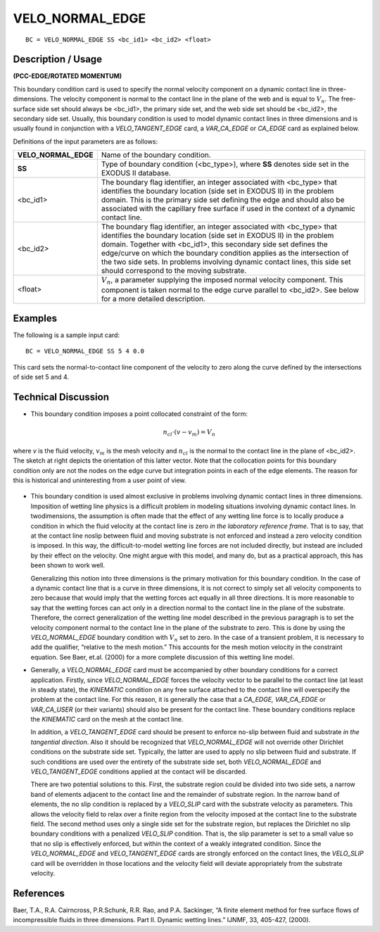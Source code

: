 ********************
**VELO_NORMAL_EDGE**
********************

::

	BC = VELO_NORMAL_EDGE SS <bc_id1> <bc_id2> <float>

-----------------------
**Description / Usage**
-----------------------

**(PCC-EDGE/ROTATED MOMENTUM)**

This boundary condition card is used to specify the normal velocity component on a
dynamic contact line in three-dimensions. The velocity component is normal to the
contact line in the plane of the web and is equal to :math:`V_n`. The free-surface side set should
always be <bc_id1>, the primary side set, and the web side set should be <bc_id2>, the
secondary side set. Usually, this boundary condition is used to model dynamic contact
lines in three dimensions and is usually found in conjunction with a
*VELO_TANGENT_EDGE* card, a *VAR_CA_EDGE* or *CA_EDGE* card as explained
below.

Definitions of the input parameters are as follows:

===================== ===========================================================
**VELO_NORMAL_EDGE**  Name of the boundary condition.
**SS**                Type of boundary condition (<bc_type>), where **SS**
                      denotes side set in the EXODUS II database.
<bc_id1>              The boundary flag identifier, an integer associated with
                      <bc_type> that identifies the boundary location (side set
                      in EXODUS II) in the problem domain. This is the
                      primary side set defining the edge and should also be
                      associated with the capillary free surface if used in the
                      context of a dynamic contact line.
<bc_id2>              The boundary flag identifier, an integer associated with
                      <bc_type> that identifies the boundary location (side set
                      in EXODUS II) in the problem domain. Together with
                      <bc_id1>, this secondary side set defines the edge/curve
                      on which the boundary condition applies as the
                      intersection of the two side sets. In problems involving
                      dynamic contact lines, this side set should correspond to
                      the moving substrate.
<float>               :math:`V_n`, a parameter supplying the imposed normal velocity
                      component. This component is taken normal to the edge
                      curve parallel to <bc_id2>. See below for a more
                      detailed description.
===================== ===========================================================

------------
**Examples**
------------

The following is a sample input card:
::

     BC = VELO_NORMAL_EDGE SS 5 4 0.0

This card sets the normal-to-contact line component of the velocity to zero along the
curve defined by the intersections of side set 5 and 4.

-------------------------
**Technical Discussion**
-------------------------

* This boundary condition imposes a point
  collocated constraint of the form:

.. math::

  n_{cl} \cdot \left(v - v_m\right) = V_n

  

where *v* is the fluid velocity, :math:`v_m` is the mesh
velocity and :math:`n_cl` is the normal to the contact
line in the plane of <bc_id2>. The sketch at
right depicts the orientation of this latter
vector. Note that the collocation points for this boundary condition only are not the
nodes on the edge curve but integration points in each of the edge elements. The
reason for this is historical and uninteresting from a user point of view.

.. figure:: /figures/080_goma_physics.png
	:align: center
	:width: 90%

* This boundary condition is used almost exclusive in problems involving dynamic
  contact lines in three dimensions. Imposition of wetting line physics is a 
  difficult
  problem in modeling situations involving dynamic contact lines. In twodimensions,
  the assumption is often made that the effect of any wetting line force
  is to locally produce a condition in which the fluid velocity at the contact line is
  zero *in the laboratory reference frame*. That is to say, that at the contact line noslip
  between fluid and moving substrate is not enforced and instead a zero velocity
  condition is imposed. In this way, the difficult-to-model wetting line forces are not
  included directly, but instead are included by their effect on the velocity. One
  might argue with this model, and many do, but as a practical approach, this has
  been shown to work well.

  Generalizing this notion into three dimensions is the primary motivation for this
  boundary condition. In the case of a dynamic contact line that is a curve in three
  dimensions, it is not correct to simply set all velocity components to zero because
  that would imply that the wetting forces act equally in all three directions. It is
  more reasonable to say that the wetting forces can act only in a direction normal to
  the contact line in the plane of the substrate. Therefore, the correct generalization
  of the wetting line model described in the previous paragraph is to set the velocity
  component normal to the contact line in the plane of the substrate to zero. This is
  done by using the *VELO_NORMAL_EDGE* boundary condition with :math:`V_n` set to
  zero. In the case of a transient problem, it is necessary to add the qualifier,
  “relative to the mesh motion.” This accounts for the mesh motion velocity in the
  constraint equation. See Baer, et.al. (2000) for a more complete discussion of this
  wetting line model.

* Generally, a *VELO_NORMAL_EDGE* card must be accompanied by other
  boundary conditions for a correct application. Firstly, since
  *VELO_NORMAL_EDGE* forces the velocity vector to be parallel to the contact
  line (at least in steady state), the *KINEMATIC* condition on any free surface
  attached to the contact line will overspecify the problem at the contact line. For
  this reason, it is generally the case that a *CA_EDGE, VAR_CA_EDGE* or
  *VAR_CA_USER* (or their variants) should also be present for the contact line.
  These boundary conditions replace the *KINEMATIC* card on the mesh at the
  contact line.

  In addition, a *VELO_TANGENT_EDGE* card should be present to enforce no-slip
  between fluid and substrate *in the tangential direction*. Also it should be
  recognized that *VELO_NORMAL_EDGE* will not override other Dirichlet
  conditions on the substrate side set. Typically, the latter are used to apply no slip
  between fluid and substrate. If such conditions are used over the entirety of the
  substrate side set, both *VELO_NORMAL_EDGE* and *VELO_TANGENT_EDGE*
  conditions applied at the contact will be discarded.

  There are two potential solutions to this. First, the substrate region could be
  divided into two side sets, a narrow band of elements adjacent to the contact line
  and the remainder of substrate region. In the narrow band of elements, the no slip
  condition is replaced by a *VELO_SLIP* card with the substrate velocity as
  parameters. This allows the velocity field to relax over a finite region from the
  velocity imposed at the contact line to the substrate field. The second method uses
  only a single side set for the substrate region, but replaces the Dirichlet no slip
  boundary conditions with a penalized *VELO_SLIP* condition. That is, the slip
  parameter is set to a small value so that no slip is effectively enforced, but within
  the context of a weakly integrated condition. Since the *VELO_NORMAL_EDGE*
  and *VELO_TANGENT_EDGE* cards are strongly enforced on the contact lines, the
  *VELO_SLIP* card will be overridden in those locations and the velocity field will
  deviate appropriately from the substrate velocity.



--------------
**References**
--------------

Baer, T.A., R.A. Cairncross, P.R.Schunk, R.R. Rao, and P.A. Sackinger, “A finite
element method for free surface flows of incompressible fluids in three dimensions.
Part II. Dynamic wetting lines.” IJNMF, 33, 405-427, (2000).